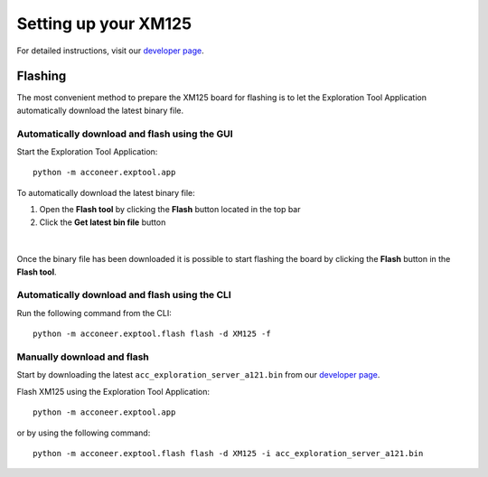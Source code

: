 .. _setup_xm125:

Setting up your XM125
=====================

For detailed instructions, visit our `developer page <https://developer.acconeer.com/>`_.

Flashing
--------

The most convenient method to prepare the XM125 board for flashing is to let the Exploration Tool Application
automatically download the latest binary file.

Automatically download and flash using the GUI
^^^^^^^^^^^^^^^^^^^^^^^^^^^^^^^^^^^^^^^^^^^^^^

Start the Exploration Tool Application::

   python -m acconeer.exptool.app

To automatically download the latest binary file:

1. Open the **Flash tool** by clicking the **Flash** button located in the top bar
2. Click the **Get latest bin file** button

.. figure:: /_static/gui/flash_tool_dialog.png
   :align: center
   :width: 80%

|

Once the binary file has been downloaded it is possible to start flashing the board by clicking the **Flash** button
in the **Flash tool**.

Automatically download and flash using the CLI
^^^^^^^^^^^^^^^^^^^^^^^^^^^^^^^^^^^^^^^^^^^^^^

Run the following command from the CLI::

   python -m acconeer.exptool.flash flash -d XM125 -f


Manually download and flash
^^^^^^^^^^^^^^^^^^^^^^^^^^^

Start by downloading the latest ``acc_exploration_server_a121.bin`` from our `developer page <https://developer.acconeer.com/>`_.

Flash XM125 using the Exploration Tool Application::

   python -m acconeer.exptool.app

or by using the following command::

   python -m acconeer.exptool.flash flash -d XM125 -i acc_exploration_server_a121.bin
